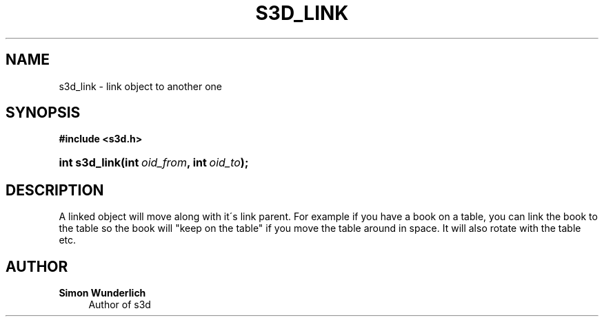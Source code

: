 '\" t
.\"     Title: s3d_link
.\"    Author: Simon Wunderlich
.\" Generator: DocBook XSL Stylesheets
.\"
.\"    Manual: s3d Manual
.\"    Source: s3d
.\"  Language: English
.\"
.TH "S3D_LINK" "3" "" "s3d" "s3d Manual"
.\" -----------------------------------------------------------------
.\" * set default formatting
.\" -----------------------------------------------------------------
.\" disable hyphenation
.nh
.\" disable justification (adjust text to left margin only)
.ad l
.\" -----------------------------------------------------------------
.\" * MAIN CONTENT STARTS HERE *
.\" -----------------------------------------------------------------
.SH "NAME"
s3d_link \- link object to another one
.SH "SYNOPSIS"
.sp
.ft B
.nf
#include <s3d\&.h>
.fi
.ft
.HP \w'int\ s3d_link('u
.BI "int s3d_link(int\ " "oid_from" ", int\ " "oid_to" ");"
.SH "DESCRIPTION"
.PP
A linked object will move along with it\'s link parent\&. For example if you have a book on a table, you can link the book to the table so the book will "keep on the table" if you move the table around in space\&. It will also rotate with the table etc\&.
.SH "AUTHOR"
.PP
\fBSimon Wunderlich\fR
.RS 4
Author of s3d
.RE
